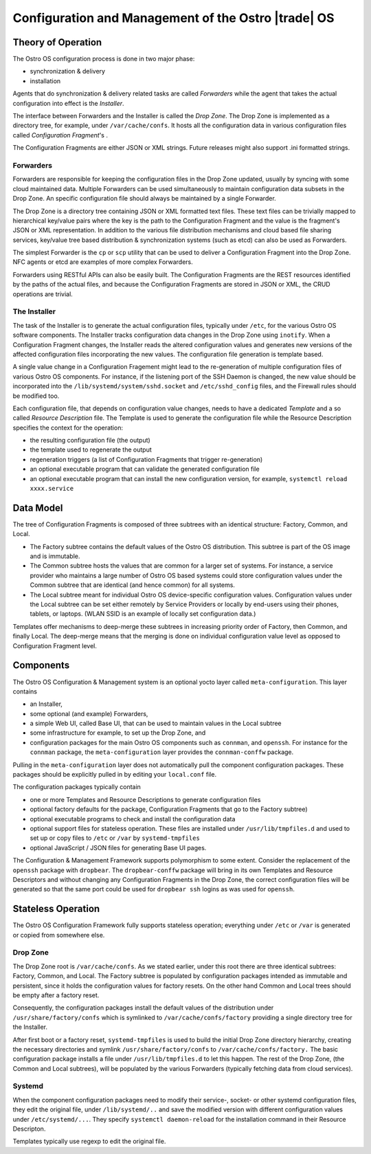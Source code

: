 .. _configuration-and-management:

Configuration and Management of the Ostro |trade| OS
####################################################

Theory of Operation
===================

The Ostro OS configuration process is done in two major phase:

-  synchronization & delivery

-  installation

Agents that do synchronization & delivery related tasks are called
*Forwarders* while the agent that takes the actual configuration into
effect is the *Installer*.

The interface between Forwarders and the Installer is called the *Drop
Zone*. The Drop Zone is implemented as a directory tree, for example, under
``/var/cache/confs``. It hosts all the configuration data in various
configuration files called *Configuration Fragment*\'s .

The Configuration Fragments are either JSON or XML strings.
Future releases might also support .ini formatted strings.

.. image:: images/configuration-and-management-1.png
   

..   :width: 350px
     :alt: Picture description           

Forwarders
----------

Forwarders are responsible for keeping the configuration
files in the Drop Zone updated, usually by syncing with some cloud maintained
data. Multiple Forwarders can be used simultaneously to maintain
configuration data subsets in the Drop Zone. An specific configuration file
should always be maintained by a single Forwarder.

The Drop Zone is a directory tree containing JSON or XML
formatted text files. These text files can be trivially mapped to hierarchical
key/value pairs where the key is the path to the Configuration
Fragment and the value is the fragment's JSON or XML
representation. In addition to the various file distribution
mechanisms and cloud based file sharing services, key/value tree based
distribution & synchronization systems (such as etcd) can also be used as
Forwarders.

The simplest Forwarder is the ``cp`` or ``scp`` utility that can be used
to deliver a Configuration Fragment into the Drop Zone. NFC agents
or etcd are examples of more complex Forwarders.

Forwarders using RESTful APIs can also be easily built. The Configuration
Fragments are the REST resources identified by the paths of the
actual files, and because the Configuration Fragments are stored in JSON or
XML, the CRUD operations are trivial.

The Installer
-------------

The task of the Installer is to generate the actual configuration
files, typically under ``/etc``, for the various Ostro OS software
components. The Installer tracks configuration data changes in the
Drop Zone using ``inotify``. When a Configuration
Fragment changes, the Installer reads the altered configuration
values and generates new versions of the affected configuration files
incorporating the new values. The configuration file generation is
template based.

A single value change in a Configuration Fragement might lead to the
re-generation of multiple configuration files of various Ostro OS
components. For instance, if the listening port of the SSH Daemon is
changed, the new value should be incorporated into the
``/lib/systemd/system/sshd.socket`` and ``/etc/sshd_config`` files, and
the Firewall rules should be modified too.

Each configuration file, that depends on configuration value changes,
needs to have a dedicated *Template* and a so called *Resource
Description* file. The Template is used to generate the configuration
file while the Resource Description specifies the context for the
operation:

-  the resulting configuration file (the output)
-  the template used to regenerate the output
-  regeneration triggers (a list of Configuration Fragments that
   trigger re-generation)
-  an optional executable program that can validate the generated configuration
   file
-  an optional executable program that can install the new configuration version, 
   for example, ``systemctl reload xxxx.service``

Data Model
==========

The tree of Configuration Fragments is composed of three subtrees
with an identical structure: Factory, Common,  and Local.

* The Factory subtree contains the default values of the Ostro OS
  distribution. This subtree is part of the OS image and is
  immutable.

* The Common subtree hosts the values that are common for a larger set
  of systems. For instance, a service provider who maintains a large
  number of Ostro OS based systems could store configuration values under
  the Common subtree that are identical (and hence common) for all systems.

* The Local subtree meant for individual Ostro OS device-specific
  configuration values. Configuration values under the Local subtree can
  be set either remotely by Service Providers or locally by end-users
  using their phones, tablets, or laptops. (WLAN SSID is an example
  of locally set configuration data.)

Templates offer mechanisms to deep-merge these subtrees in increasing
priority order of Factory, then Common, and finally Local. The deep-merge
means that the merging is done on individual configuration value level as
opposed to Configuration Fragment level.

Components
==========

The Ostro OS Configuration & Management system is an optional yocto layer 
called ``meta-configuration``.  This layer contains

-  an Installer,

-  some optional (and example) Forwarders,

-  a simple Web UI, called Base UI,  that can be used to maintain values
   in the Local subtree

-  some infrastructure for example, to set up the Drop Zone, and

-  configuration packages for the main Ostro OS components such as
   ``connman``, and ``openssh``.  For instance for the ``connman`` package,
   the ``meta-configuration`` layer provides the ``connman-conffw`` package.

Pulling in the ``meta-configuration`` layer does not automatically pull
the component configuration packages. These
packages should be explicitly pulled in by editing your
``local.conf`` file.

The configuration packages typically contain

-  one or more Templates and Resource Descriptions to generate
   configuration files

-  optional factory defaults for the package, Configuration
   Fragments that go to the Factory subtree)

-  optional executable programs to check and install the configuration data

-  optional support files for stateless operation. These files are
   installed under ``/usr/lib/tmpfiles.d`` and used to set up or copy files to
   ``/etc`` or ``/var`` by ``systemd-tmpfiles``

-  optional JavaScript / JSON files for generating Base UI pages. 

The Configuration & Management Framework supports polymorphism to
some extent. Consider the replacement of the ``openssh`` package with
``dropbear``. The ``dropbear-conffw`` package will bring in its own
Templates and Resource Descriptors and without changing any
Configuration Fragments in the Drop Zone, the correct configuration
files will be generated so that the same port could be used for
``dropbear ssh`` logins as was used for ``openssh``.

Stateless Operation
===================

The Ostro OS Configuration Framework fully supports stateless operation;
everything under ``/etc`` or ``/var`` is
generated or copied from somewhere else.

Drop Zone
---------

The Drop Zone root is ``/var/cache/confs``. As we stated earlier, under
this root there are three identical subtrees: Factory, Common,  and
Local. The Factory subtree is populated by configuration packages
intended as immutable and persistent, since it holds the
configuration values for factory resets. On the other hand Common and
Local trees should be empty after a factory reset.

Consequently, the configuration packages install the default values of
the distribution under ``/usr/share/factory/confs`` which is symlinked
to ``/var/cache/confs/factory`` providing a single directory
tree for the Installer.

After first boot or a factory reset, ``systemd-tmpfiles`` is used to build
the initial Drop Zone directory hierarchy, creating the necessary
directories and symlink ``/usr/share/factory/confs`` to
``/var/cache/confs/factory.`` The basic configuration package installs a
file under ``/usr/lib/tmpfiles.d`` to let this happen. The rest of the Drop
Zone, (the Common and Local subtrees), will be populated by the
various Forwarders (typically fetching data from cloud services).

Systemd
-------

When the component configuration packages need to modify their service-,
socket- or other systemd configuration files, they edit the original
file, under ``/lib/systemd/..`` and save the modified version 
with different configuration values under ``/etc/systemd/...``.  They
specify ``systemctl daemon-reload`` for the installation command 
in their Resource Descripton.

Templates typically use regexp to edit the original file.
